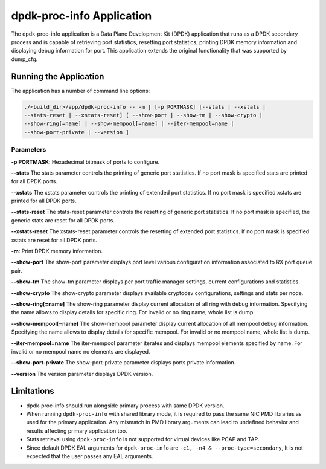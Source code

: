 ..  SPDX-License-Identifier: BSD-3-Clause
    Copyright(c) 2015 Intel Corporation.

dpdk-proc-info Application
==========================

The dpdk-proc-info application is a Data Plane Development Kit (DPDK) application
that runs as a DPDK secondary process and is capable of retrieving port
statistics, resetting port statistics, printing DPDK memory information and
displaying debug information for port.
This application extends the original functionality that was supported by
dump_cfg.

Running the Application
-----------------------
The application has a number of command line options:

.. code-block:: console

   ./<build_dir>/app/dpdk-proc-info -- -m | [-p PORTMASK] [--stats | --xstats |
   --stats-reset | --xstats-reset] [ --show-port | --show-tm | --show-crypto |
   --show-ring[=name] | --show-mempool[=name] | --iter-mempool=name |
   --show-port-private | --version ]

Parameters
~~~~~~~~~~
**-p PORTMASK**: Hexadecimal bitmask of ports to configure.

**--stats**
The stats parameter controls the printing of generic port statistics. If no
port mask is specified stats are printed for all DPDK ports.

**--xstats**
The xstats parameter controls the printing of extended port statistics. If no
port mask is specified xstats are printed for all DPDK ports.

**--stats-reset**
The stats-reset parameter controls the resetting of generic port statistics. If
no port mask is specified, the generic stats are reset for all DPDK ports.

**--xstats-reset**
The xstats-reset parameter controls the resetting of extended port statistics.
If no port mask is specified xstats are reset for all DPDK ports.

**-m**: Print DPDK memory information.

**--show-port**
The show-port parameter displays port level various configuration information
associated to RX port queue pair.

**--show-tm**
The show-tm parameter displays per port traffic manager settings, current
configurations and statistics.

**--show-crypto**
The show-crypto parameter displays available cryptodev configurations,
settings and stats per node.

**--show-ring[=name]**
The show-ring parameter display current allocation of all ring with
debug information. Specifying the name allows to display details for specific
ring. For invalid or no ring name, whole list is dump.

**--show-mempool[=name]**
The show-mempool parameter display current allocation of all mempool
debug information. Specifying the name allows to display details for specific
mempool. For invalid or no mempool name, whole list is dump.

**--iter-mempool=name**
The iter-mempool parameter iterates and displays mempool elements specified
by name. For invalid or no mempool name no elements are displayed.

**--show-port-private**
The show-port-private parameter displays ports private information.

**--version**
The version parameter displays DPDK version.

Limitations
-----------

* dpdk-proc-info should run alongside primary process with same DPDK version.

* When running ``dpdk-proc-info`` with shared library mode, it is required to
  pass the same NIC PMD libraries as used for the primary application. Any
  mismatch in PMD library arguments can lead to undefined behavior and results
  affecting primary application too.

* Stats retrieval using ``dpdk-proc-info`` is not supported for virtual devices like PCAP and TAP.

* Since default DPDK EAL arguments for ``dpdk-proc-info`` are ``-c1, -n4 & --proc-type=secondary``,
  It is not expected that the user passes any EAL arguments.
